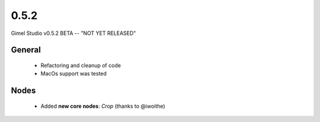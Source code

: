 0.5.2
=====

Gimel Studio v0.5.2 BETA -- "NOT YET RELEASED"



General
-------

 * Refactoring and cleanup of code
 * MacOs support was tested


Nodes
-----

 * Added **new core nodes**: *Crop* (thanks to @iwoithe)

